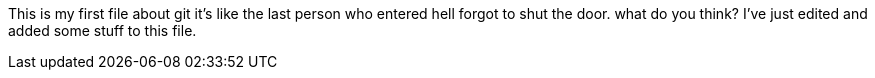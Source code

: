 This is my first file about git
it's like the last person who entered
hell forgot to shut the door.
what do you think?
I've just edited and added some stuff to this file.
